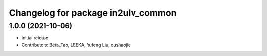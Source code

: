 ^^^^^^^^^^^^^^^^^^^^^^^^^^^^^^^^^^^
Changelog for package in2ulv_common
^^^^^^^^^^^^^^^^^^^^^^^^^^^^^^^^^^^

1.0.0 (2021-10-06)
------------------
* Initial release
* Contributors: Beta_Tao, LEEKA, Yufeng Liu, qushaojie
